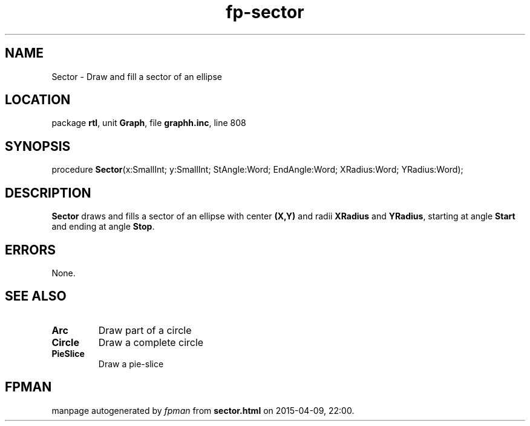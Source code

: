 .\" file autogenerated by fpman
.TH "fp-sector" 3 "2014-03-14" "fpman" "Free Pascal Programmer's Manual"
.SH NAME
Sector - Draw and fill a sector of an ellipse
.SH LOCATION
package \fBrtl\fR, unit \fBGraph\fR, file \fBgraphh.inc\fR, line 808
.SH SYNOPSIS
procedure \fBSector\fR(x:SmallInt; y:SmallInt; StAngle:Word; EndAngle:Word; XRadius:Word; YRadius:Word);
.SH DESCRIPTION
\fBSector\fR draws and fills a sector of an ellipse with center \fB(X,Y)\fR and radii \fBXRadius\fR and \fBYRadius\fR, starting at angle \fBStart\fR and ending at angle \fBStop\fR.


.SH ERRORS
None.


.SH SEE ALSO
.TP
.B Arc
Draw part of a circle
.TP
.B Circle
Draw a complete circle
.TP
.B PieSlice
Draw a pie-slice

.SH FPMAN
manpage autogenerated by \fIfpman\fR from \fBsector.html\fR on 2015-04-09, 22:00.


